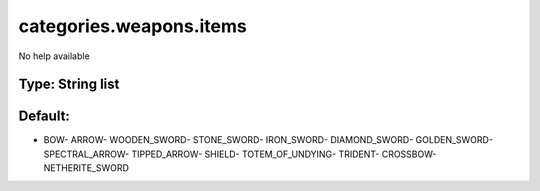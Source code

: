 ========================
categories.weapons.items
========================

No help available

Type: String list
~~~~~~~~~~~~~~~~~
Default: 
~~~~~~~~~

- BOW- ARROW- WOODEN_SWORD- STONE_SWORD- IRON_SWORD- DIAMOND_SWORD- GOLDEN_SWORD- SPECTRAL_ARROW- TIPPED_ARROW- SHIELD- TOTEM_OF_UNDYING- TRIDENT- CROSSBOW- NETHERITE_SWORD